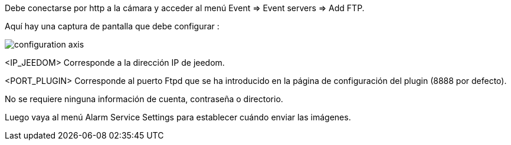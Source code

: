 Debe conectarse por http a la cámara y acceder al menú Event => Event servers => Add FTP.

Aquí hay una captura de pantalla que debe configurar :

image::../images/configuration_axis.jpg[align="center"]

<IP_JEEDOM> Corresponde a la dirección IP de jeedom.

<PORT_PLUGIN> Corresponde al puerto Ftpd  que se ha introducido en la página de configuración del plugin (8888 por defecto).

No se requiere ninguna información de cuenta, contraseña o directorio.

Luego vaya al menú Alarm Service Settings para establecer cuándo enviar las imágenes.